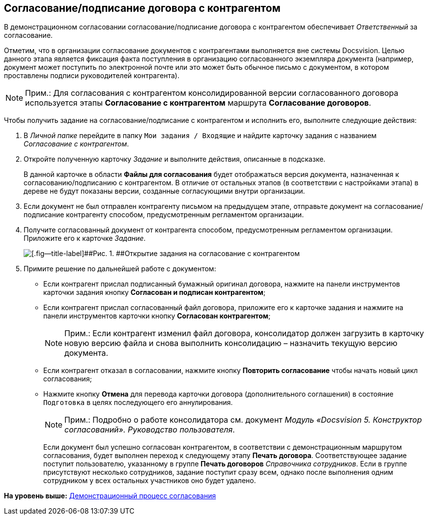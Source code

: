 [[ariaid-title1]]
== Согласование/подписание договора с контрагентом

В демонстрационном согласовании согласование/подписание договора с контрагентом обеспечивает [.dfn .term]_Ответственный_ за согласование.

Отметим, что в организации согласование документов с контрагентами выполняется вне системы Docsvision. Целью данного этапа является фиксация факта поступления в организацию согласованного экземпляра документа (например, документ может поступить по электронной почте или это может быть обычное письмо с документом, в котором проставлены подписи руководителей контрагента).

[NOTE]
====
[.note__title]#Прим.:# Для согласования с контрагентом консолидированной версии согласованного договора используется этапы [.keyword]*Согласование с контрагентом* маршрута [.keyword]*Согласование договоров*.
====

Чтобы получить задание на согласование/подписание с контрагентом и исполнить его, выполните следующие действия:

[[task_p3m_3dz_wj__steps_rpc_skf_pm]]
. [.ph .cmd]#В [.dfn .term]_Личной папке_ перейдите в папку [.ph .filepath]`Мои задания / Входящие` и найдите карточку задания с названием [.dfn .term]_Согласование с контрагентом_.#
. [.ph .cmd]#Откройте полученную карточку [.dfn .term]_Задание_ и выполните действия, описанные в подсказке.#
+
В данной карточке в области [.keyword]*Файлы для согласования* будет отображаться версия документа, назначенная к согласованию/подписанию с контрагентом. В отличие от остальных этапов (в соответствии с настройками этапа) в дереве не будут показаны версии, созданные согласующими внутри организации.
. [.ph .cmd]#Если документ не был отправлен контрагенту письмом на предыдущем этапе, отправьте документ на согласование/подписание контрагенту способом, предусмотренным регламентом организации.#
. [.ph .cmd]#Получите согласованный документ от контрагента способом, предусмотренным регламентом организации. Приложите его к карточке [.dfn .term]_Задание_.#
+
image::img/Agreement_Counterparty.png[[.fig--title-label]##Рис. 1. ##Открытие задания на согласование с контрагентом]
. [.ph .cmd]#Примите решение по дальнейшей работе с документом:#
* Если контрагент прислал подписанный бумажный оригинал договора, нажмите на панели инструментов карточки задания кнопку [.ph .uicontrol]*Согласован и подписан контрагентом*;
* Если контрагент прислал согласованный файл договора, приложите его к карточке задания и нажмите на панели инструментов карточки кнопку [.ph .uicontrol]*Согласован контрагентом*;
+
[NOTE]
====
[.note__title]#Прим.:# Если контрагент изменил файл договора, консолидатор должен загрузить в карточку новую версию файла и снова выполнить консолидацию – назначить текущую версию документа.
====
* Если контрагент отказал в согласовании, нажмите кнопку [.ph .uicontrol]*Повторить согласование* чтобы начать новый цикл согласования;
* Нажмите кнопку [.ph .uicontrol]*Отмена* для перевода карточки договора (дополнительного соглашения) в состояние `Подготовка` в целях последующего его аннулирования.
+
[NOTE]
====
[.note__title]#Прим.:# Подробно о работе консолидатора см. документ [.ph]#[.dfn .term]_Модуль «Docsvision 5. Конструктор согласований». Руководство пользователя_#.
====
+
Если документ был успешно согласован контрагентом, в соответствии с демонстрационным маршрутом согласования, будет выполнен переход к следующему этапу [.keyword]*Печать договора*. Соответствующее задание поступит пользователю, указанному в группе [.keyword]*Печать договоров* [.dfn .term]_Справочника сотрудников_. Если в группе присутствуют несколько сотрудников, задание поступит сразу всем, однако после выполнения одним сотрудником у всех остальных участников оно будет удалено.

*На уровень выше:* xref:../topics/Contract_Plan_Approval_Route.adoc[Демонстрационный процесс согласования]
